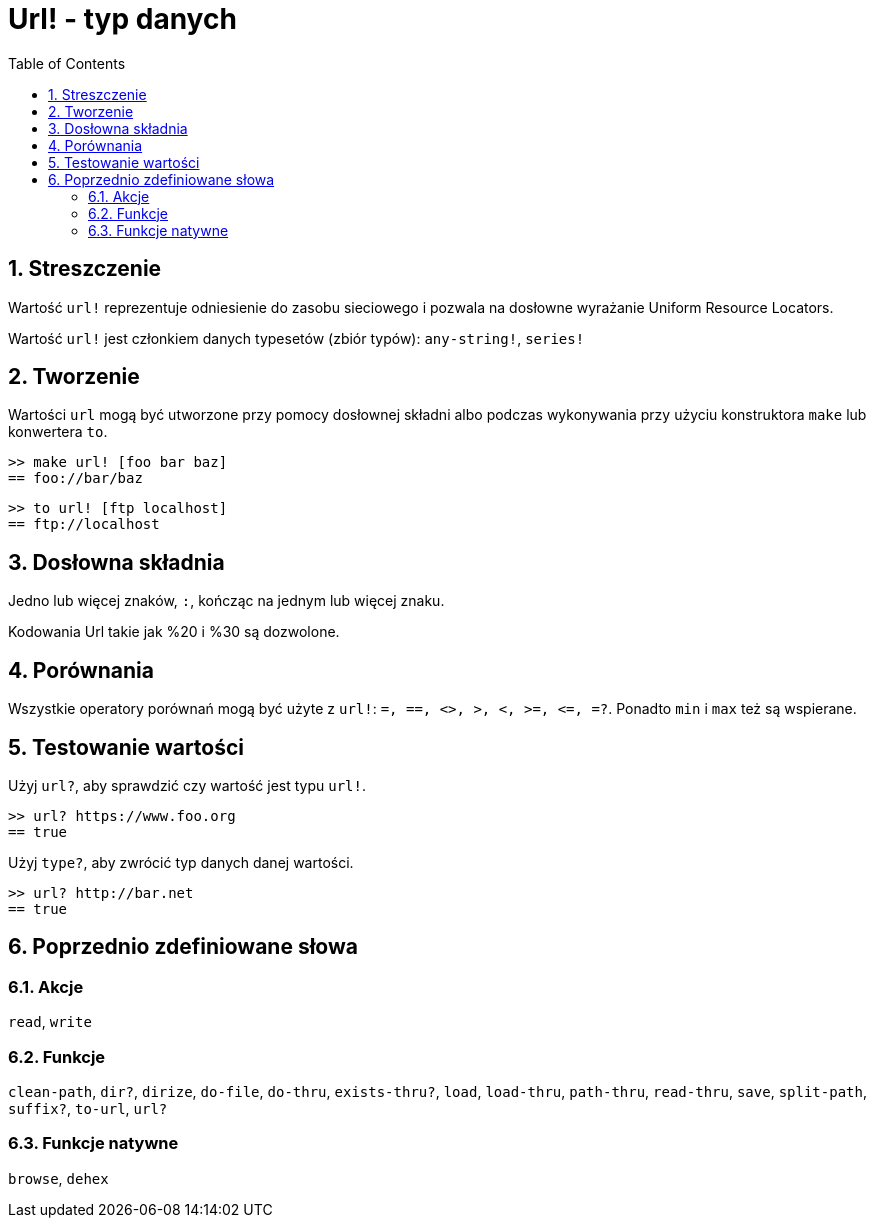= Url! - typ danych
:toc:
:numbered:


== Streszczenie

Wartość `url!` reprezentuje odniesienie do zasobu sieciowego i pozwala na dosłowne wyrażanie Uniform Resource Locators.

Wartość `url!` jest członkiem danych typesetów (zbiór typów): `any-string!`, `series!`

== Tworzenie

Wartości `url` mogą być utworzone przy pomocy dosłownej składni albo podczas wykonywania przy użyciu konstruktora `make` lub konwertera `to`.

```red
>> make url! [foo bar baz]
== foo://bar/baz
```

```red
>> to url! [ftp localhost]
== ftp://localhost
```

== Dosłowna składnia

Jedno lub więcej znaków, `:`, kończąc na jednym lub więcej znaku.

Kodowania Url takie jak %20 i %30 są dozwolone.


== Porównania

Wszystkie operatory porównań mogą być użyte z `url!`: `=, ==, <>, >, <, >=, &lt;=, =?`. Ponadto `min` i `max` też są wspierane.


== Testowanie wartości

Użyj `url?`, aby sprawdzić czy wartość jest typu `url!`.

```red
>> url? https://www.foo.org
== true
```

Użyj `type?`, aby zwrócić typ danych danej wartości.

```red
>> url? http://bar.net
== true
```

== Poprzednio zdefiniowane słowa

=== Akcje

`read`, `write`

=== Funkcje

`clean-path`, `dir?`, `dirize`, `do-file`, `do-thru`, `exists-thru?`, `load`, `load-thru`, `path-thru`, `read-thru`, `save`, `split-path`, `suffix?`, `to-url`, `url?`

=== Funkcje natywne

`browse`, `dehex`

